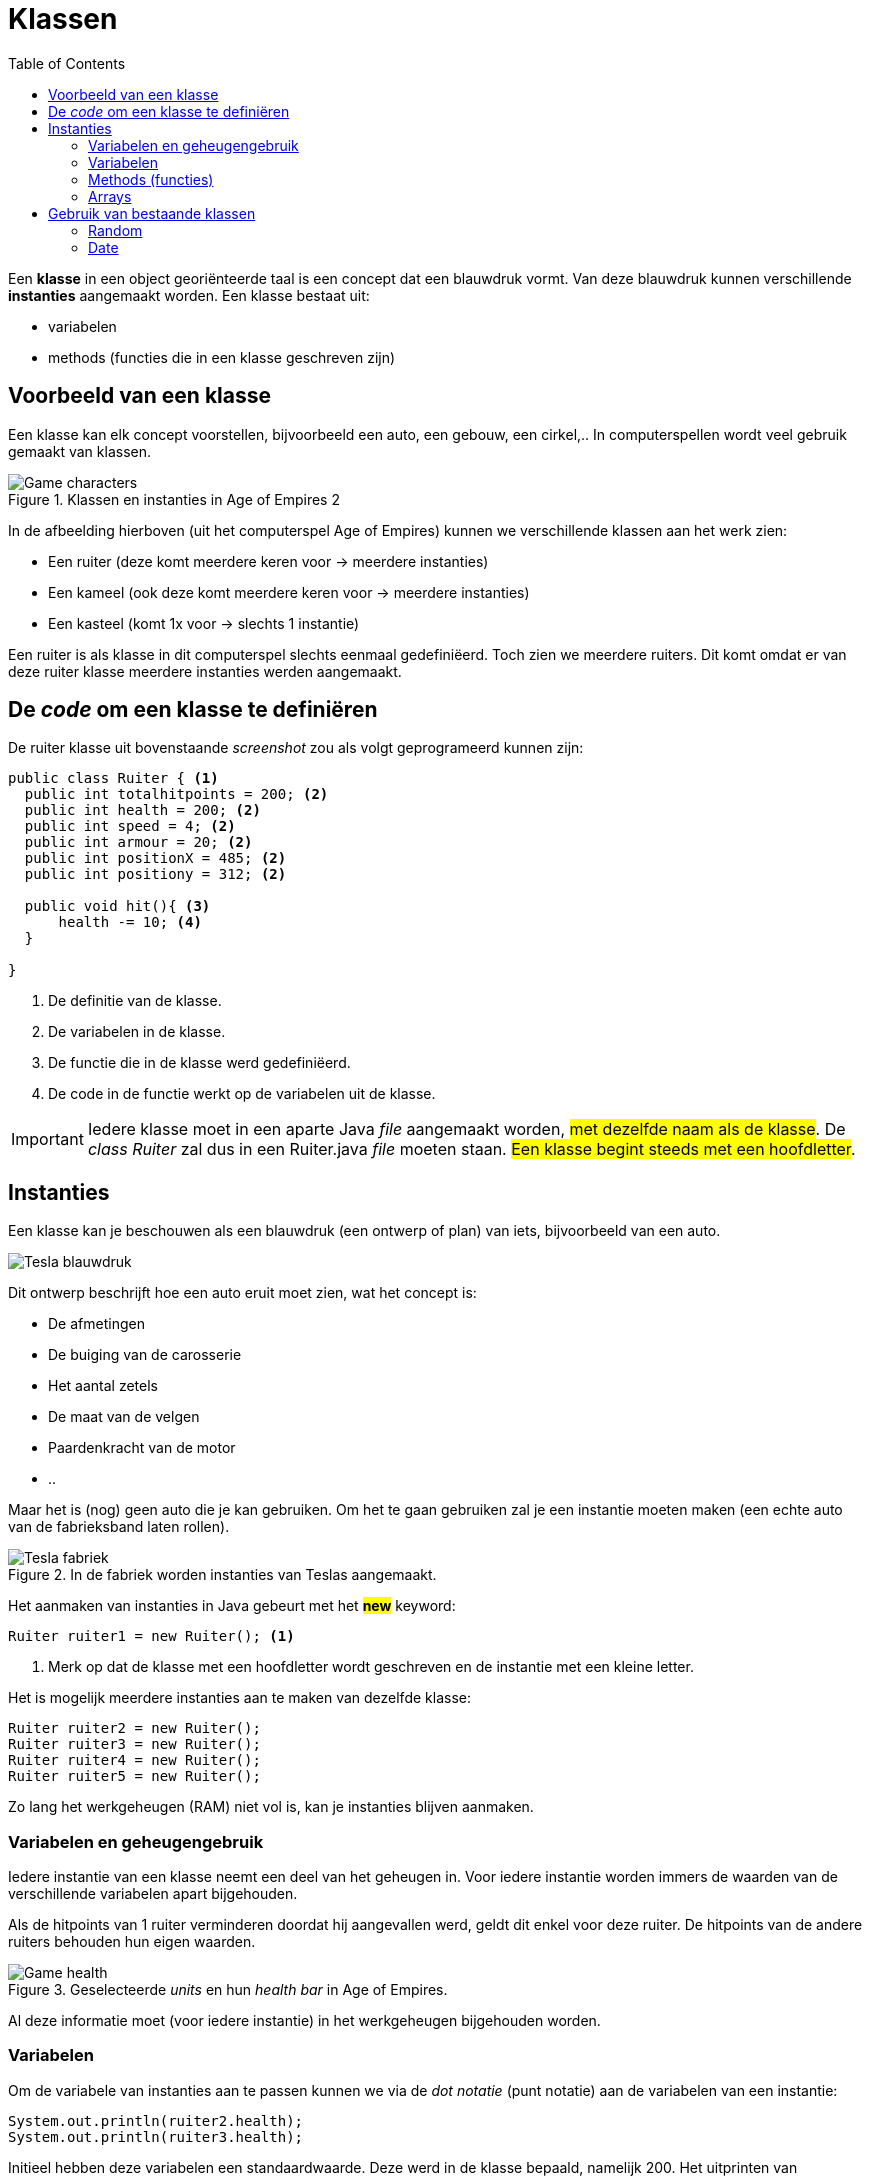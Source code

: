 :lib: pass:quotes[_library_]
:libs: pass:quotes[_libraries_]
:j: Java
:fs: functies
:f: functie
:m: method
:icons: font
:source-highlighter: rouge

= Klassen
//Author Mark Nuyts
//v0.1
:toc: left
:toclevels: 4

Een *klasse* in een object georiënteerde taal is een concept dat een blauwdruk vormt.
Van deze blauwdruk kunnen verschillende *instanties* aangemaakt worden.
Een klasse bestaat uit:

* variabelen
* methods (functies die in een klasse geschreven zijn)

== Voorbeeld van een klasse

Een klasse kan elk concept voorstellen, bijvoorbeeld een auto, een gebouw, een cirkel,..
In computerspellen wordt veel gebruik gemaakt van klassen.

.Klassen en instanties in Age of Empires 2
image::ages.png[Game characters]

In de afbeelding hierboven (uit het computerspel Age of Empires) kunnen we verschillende klassen aan het werk zien:

* Een ruiter (deze komt meerdere keren voor -> meerdere instanties)
* Een kameel (ook deze komt meerdere keren voor -> meerdere instanties)
* Een kasteel (komt 1x voor -> slechts 1 instantie)

Een ruiter is als klasse in dit computerspel slechts eenmaal gedefiniëerd.
Toch zien we meerdere ruiters.
Dit komt omdat er van deze ruiter klasse meerdere instanties werden aangemaakt.

== De _code_ om een klasse te definiëren

De ruiter klasse uit bovenstaande _screenshot_ zou als volgt geprogrameerd kunnen zijn:

[source,java]
----
public class Ruiter { <1>
  public int totalhitpoints = 200; <2>
  public int health = 200; <2>
  public int speed = 4; <2>
  public int armour = 20; <2>
  public int positionX = 485; <2>
  public int positiony = 312; <2>
  
  public void hit(){ <3>
      health -= 10; <4>
  }
  
}
----
<1> De definitie van de klasse.
<2> De variabelen in de klasse.
<3> De functie die in de klasse werd gedefiniëerd.
<4> De code in de functie werkt op de variabelen uit de klasse.

[IMPORTANT]
====
Iedere klasse moet in een aparte Java _file_ aangemaakt worden, ##met dezelfde naam als de klasse##.
De _class Ruiter_ zal dus in een Ruiter.java _file_ moeten staan.
##Een klasse begint steeds met een hoofdletter##.
====

== Instanties

Een klasse kan je beschouwen als een blauwdruk (een ontwerp of plan) van iets, bijvoorbeeld van een auto.

image::teslablauwdruk.jpg[Tesla blauwdruk]

Dit ontwerp beschrijft hoe een auto eruit moet zien, wat het concept is:

* De afmetingen
* De buiging van de carosserie
* Het aantal zetels
* De maat van de velgen
* Paardenkracht van de motor
* ..

Maar het is (nog) geen auto die je kan gebruiken.
Om het te gaan gebruiken zal je een instantie moeten maken (een echte auto van de fabrieksband laten rollen).

.In de fabriek worden instanties van Teslas aangemaakt.
image::teslas.webp[Tesla fabriek]

Het aanmaken van instanties in {j} gebeurt met het *##new##* keyword:

[source,java]
----
Ruiter ruiter1 = new Ruiter(); <1>
----

<1> Merk op dat de klasse met een hoofdletter wordt geschreven en de instantie met een kleine letter.

Het is mogelijk meerdere instanties aan te maken van dezelfde klasse:

[source,java]
----
Ruiter ruiter2 = new Ruiter();
Ruiter ruiter3 = new Ruiter();
Ruiter ruiter4 = new Ruiter();
Ruiter ruiter5 = new Ruiter();
----

Zo lang het werkgeheugen (RAM) niet vol is, kan je instanties blijven aanmaken.

=== Variabelen en geheugengebruik

Iedere instantie van een klasse neemt een deel van het geheugen in.
Voor iedere instantie worden immers de waarden van de verschillende variabelen apart bijgehouden.

Als de hitpoints van 1 ruiter verminderen doordat hij aangevallen werd, geldt dit enkel voor deze ruiter.
De hitpoints van de andere ruiters behouden hun eigen waarden.

.Geselecteerde _units_ en hun _health bar_ in Age of Empires.
image::health2.jpg[Game health]

Al deze informatie moet (voor iedere instantie) in het werkgeheugen bijgehouden worden.

=== Variabelen

Om de variabele van instanties aan te passen kunnen we via de _dot notatie_ (punt notatie) aan de variabelen van een instantie:

[source,java]
----
System.out.println(ruiter2.health);
System.out.println(ruiter3.health);
----

Initieel hebben deze variabelen een standaardwaarde. Deze werd in de klasse bepaald, namelijk 200.
Het uitprinten van bovenstaande _code_ zal tweemaal 200 afprinten.

Als we de hit() method (functie in een klasse) uitvoeren op de 3de instantie, zal van deze instantie 10 hitpoints afgetrokken worden:

[source,java]
----
ruiter3.hit(); <1>
System.out.println(ruiter2.health); <2>
System.out.println(ruiter3.health); <3>
----
<1> Het uitvoeren van de hit() method op de 3de instantie (via de _dot notatie_).
<2> Het afprinten van de _health_ van ruiter 2: 200
<3> Het afprinten van de _health_ van ruiter 3. Dit is nu: 190

=== Methods (functies)

In een klasse kunnen methods (of functies) geschreven worden.
Deze methods kunnen aangeroepen worden op de instantie van een klasse.

[source,java]
----
ruiter3.hit();
----

Een dergelijke method kan gedefinieerd worden *zonder* het _static_ keyword:

[source,java]
----
public void hit(){
----

[IMPORTANT]
====
Het _static_ keyword wordt gebruik wanneer we een functie willen uitvoeren zonder gebruik te maken van een instantie.
Een functie met het _static_ keyword *kan geen gebruik maken van variabelen in de klasse* (tenzij ook deze static zijn en dus verbonden zijn aan de klasse: identiek zijn voor alle instanties van de klasse).
##In zo goed als alle gevallen is het aangeraden het _static_ keyword niet te gebruiken, maar op instanties te werken##.
====

Identieke methods kunnen niet voorkomen in een klasse.
Het volgende is dus niet mogelijk:

[source,java]
----
public void hit(){
    health -= 10;
}

public void hit(){ //Compiler error
    health -= 10;
}
----

Dit maakt 2 maal dezelfde method (naam) aan, dit geeft de compiler aan als een fout.
Wat wel kan is andere _parameters_ gebruiken:

[source,java]
----
public void hit(int hitpoints){
    health -= hitpoints;
}

public void hit(){
    health -= 10;
}
----

Hier kan de compiler een duidelijk onderscheid maken tussen de 2 methods.
Bij het aanroepen van de method op een instantie is het immers duidelijk welke van de 2 bedoeld wordt door te kijken naar de parameters:

[source,java]
----
ruiter3.hit(8);
ruiter3.hit();
----

De eerste zal de hit() method oproepen die parameters bevat.

=== Arrays

Instanties van klassen kunnen in een array worden geplaatst, net zoals andere datatypes.
De gehele getallen 4, 5, 6, 7, .. zijn immers ook maar instanties van een integer datatype.
Ruiter1, ruiter2, .. zijn instanties van het Ruiter datatype.

Om een array aan te maken van Ruiters:

[source,java]
----
Ruiter[] ruiters = new Ruiter[10];
ruiters[0] = ruiter1;
----

Bovenstaande _code_ maakt een ruiter array aan van 10 vakjes.
In het eerste vakje van de array (het 0de vakje) stoppen we de eerste ruiter instantie.

_Games_ maken veel gebruik van arrays van instanties.
Hieronder kan je een voorbeeld zien van een selectie van _units_ in een strategiespel.
De speler heeft via de muis zijn leger van _units_ geselecteerd. 
Deze selectie is zichtbaar door de kadertjes die rond de units zijn getrokken.
De groene balk geeft vervolgens de hitpoints aan van de individuele _units_ in de selectie array.

.Geselecteerde _units_ en hun _health bar_ in Tiberian Sun.
image::health.png[Game selectie]

Ieder _unit_ in het spel is een instantie van een klasse.
##Voor iedere instantie worden de variabelen apart bijgehouden.##
In het screenshot kan je zien dat enkele _units_ meer schade hebben opgelopen dan anderen.

Voor de bommenwerpers (de vliegtuigen onderaan op het screenshots) kan je zien aan de hand van de gele blokjes, hoeveel bommen ze nog dragen.

In java code zouden we de array als volgt kunnen voorstellen:

[source,java]
----
Unit[] selected = new Unit[100]; // maximaal 100 units selecteerbaar

for (int i = 0; i < selected.length; i++){
    System.out.println((selected[i].health / selected[i].hitpoints) * 100); //health percentage van elke unit
}
----


== Gebruik van bestaande klassen

In de _standard library_ van java (die wordt meegeinstalleerd bij het installeren van java) zijn veel bestaande klassen aanwezig.
Deze kan je gebruiken zonder ze zelf vanaf 0 te hoeven schrijven.

Een voorbeeld hiervan is de _Math_ klasse.
Deze bevat enkele constanten (onveranderbare variabelen), zoals het getal PI.
Ook bevat deze klasse enkele methods zoals het berekenen van het gemiddelde, maximum, minimum,.. Kortom veel zaken die in de wiskunde van pas kunnen komen.

=== Random

Een handige klasse is de _Random_ klasse. 
Deze maakt het mogelijk een random getal op te roepen:

[source,java]
----
Random rand = new Random();

// verkrijg een random nummer tussen [0 - 49].
int n = rand.nextInt(50);
----

Om een random nummer te verkrijgen tussen 10 en 20:

[source,java]
----
Random rand = new Random();

// verkrijg een random nummer tussen [10 - 20].
int n = rand.nextInt(11) + 10;
----

Om een random kommagetal te verkrijgen:

[source,java]
----
Random rand = new Random();

// verkrijg een random kommagetal tussen [0 - 9.9999999].
double n = rand.nextDouble(10);
----

Een andere mogelijkheid is gebruik te maken van de Math.random() functie.
Deze geeft een kommagetal tussen 0 en 1 terug.

[source,java]
----
double random = Math.random();
----

Om met Math.random() een getal tussen 0 en 50 te krijgen:

[source,java]
----
double random = Math.random() * 50;
----

=== Date

{j} voorziet klassen om met datums (ook de uren, minuten, seconden, schrikkeljaren, andere kalenders (buiten de gregoriaanse),..) zijn hierin verwerkt.
Om een instantie hiervan aan te maken:

[source,java]
----
   public static void main(String args[]) {
      // Instantie aanmaken van een date
      Date date = new Date();
      // De datum (en tijd) tonen via toString()
      System.out.println(date.toString());
   }
----

Output:
....
May 04 09:51:52 CDT 2020
....

Voor meer informatie, zie:
https://www.tutorialspoint.com/java/java_date_time.htm[Java Date en Time]


